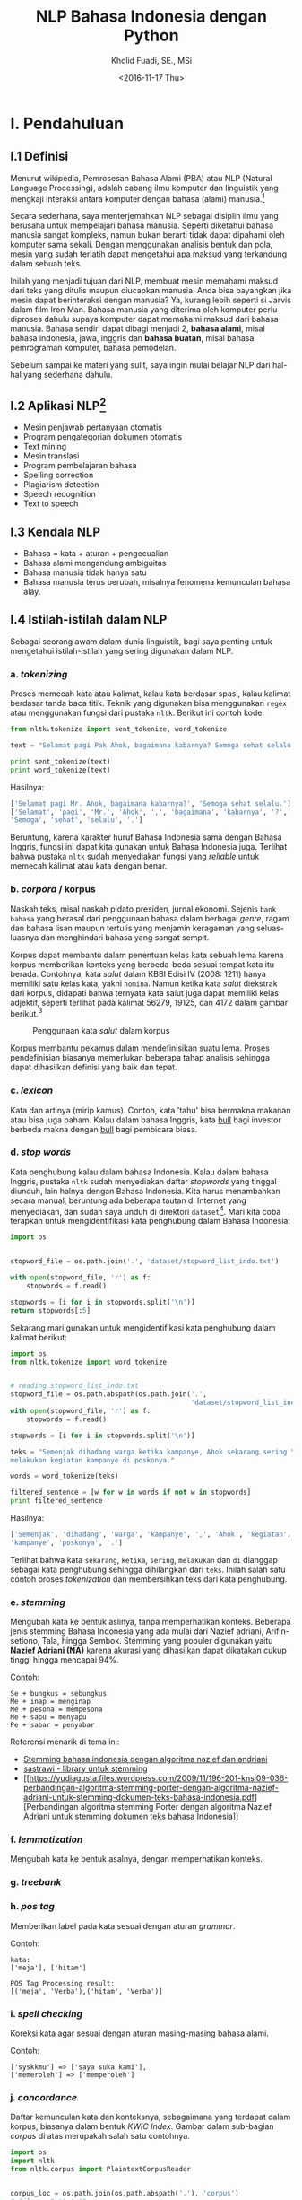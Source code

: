 #+TITLE: NLP Bahasa Indonesia dengan Python
#+AUTHOR: Kholid Fuadi, SE., MSi
#+DATE: <2016-11-17 Thu>
#+STARTUP: indent

* I. Pendahuluan
** I.1 Definisi
Menurut wikipedia, Pemrosesan Bahasa Alami (PBA) atau NLP (Natural
Language Processing), adalah cabang ilmu komputer dan linguistik yang
mengkaji interaksi antara komputer dengan bahasa (alami)
manusia.[fn:1]

Secara sederhana, saya menterjemahkan NLP sebagai disiplin ilmu yang
berusaha untuk mempelajari bahasa manusia. Seperti diketahui bahasa
manusia sangat kompleks, namun bukan berarti tidak dapat dipahami oleh
komputer sama sekali. Dengan menggunakan analisis bentuk dan pola,
mesin yang sudah terlatih dapat mengetahui apa maksud yang terkandung
dalam sebuah teks.

Inilah yang menjadi tujuan dari NLP, membuat mesin memahami maksud
dari teks yang ditulis maupun diucapkan manusia. Anda bisa bayangkan
jika mesin dapat berinteraksi dengan manusia? Ya, kurang lebih seperti
si Jarvis dalam film Iron Man. Bahasa manusia yang diterima oleh
komputer perlu diproses dahulu supaya komputer dapat memahami maksud
dari bahasa manusia. Bahasa sendiri dapat dibagi menjadi 2, *bahasa
alami*, misal bahasa indonesia, jawa, inggris dan *bahasa buatan*,
misal bahasa pemrograman komputer, bahasa pemodelan.

Sebelum sampai ke materi yang sulit, saya ingin mulai belajar NLP dari
hal-hal yang sederhana dahulu.

** I.2 Aplikasi NLP[fn:2]
- Mesin penjawab pertanyaan otomatis
- Program pengategorian dokumen otomatis
- Text mining
- Mesin translasi
- Program pembelajaran bahasa
- Spelling correction
- Plagiarism detection
- Speech recognition
- Text to speech

** I.3 Kendala NLP
- Bahasa = kata + aturan + pengecualian
- Bahasa alami mengandung ambiguitas
- Bahasa manusia tidak hanya satu
- Bahasa manusia terus berubah, misalnya fenomena kemunculan bahasa
  alay.

** I.4 Istilah-istilah dalam NLP
Sebagai seorang awam dalam dunia linguistik, bagi saya penting untuk
mengetahui istilah-istilah yang sering digunakan dalam NLP.
*** a. /tokenizing/
Proses memecah kata atau kalimat, kalau kata berdasar spasi, kalau
kalimat berdasar tanda baca titik. Teknik yang digunakan bisa
menggunakan ~regex~ atau menggunakan fungsi dari pustaka
~nltk~. Berikut ini contoh kode:

#+BEGIN_SRC python
  from nltk.tokenize import sent_tokenize, word_tokenize

  text = "Selamat pagi Pak Ahok, bagaimana kabarnya? Semoga sehat selalu."

  print sent_tokenize(text)
  print word_tokenize(text)
#+END_SRC

Hasilnya:

#+BEGIN_SRC python
  ['Selamat pagi Mr. Ahok, bagaimana kabarnya?', 'Semoga sehat selalu.']
  ['Selamat', 'pagi', 'Mr.', 'Ahok', ',', 'bagaimana', 'kabarnya', '?',
  'Semoga', 'sehat', 'selalu', '.']
#+END_SRC

Beruntung, karena karakter huruf Bahasa Indonesia sama dengan Bahasa
Inggris, fungsi ini dapat kita gunakan untuk Bahasa Indonesia
juga. Terlihat bahwa pustaka ~nltk~ sudah menyediakan fungsi yang
/reliable/ untuk memecah kalimat atau kata dengan benar.

*** b. /corpora/ / korpus
Naskah teks, misal naskah pidato presiden, jurnal ekonomi. Sejenis
~bank bahasa~ yang berasal dari penggunaan bahasa dalam berbagai
/genre/, ragam dan bahasa lisan maupun tertulis yang menjamin
keragaman yang seluas-luasnya dan menghindari bahasa yang sangat
sempit.

Korpus dapat membantu dalam penentuan kelas kata sebuah lema karena
korpus memberikan konteks yang berbeda-beda sesuai tempat kata itu
berada. Contohnya, kata /salut/ dalam KBBI Edisi IV (2008: 1211) hanya
memiliki satu kelas kata, yakni ~nomina~. Namun ketika kata /salut/
diekstrak dari korpus, didapati bahwa ternyata kata salut juga dapat
memiliki kelas adjektif, seperti terlihat pada kalimat 56279, 19125,
dan 4172 dalam gambar berikut.[fn:5]

#+CAPTION: Penggunaan kata /salut/ dalam korpus
#+NAME: Analisis kata /salut/ dalam korpus
[[./assets/images/korpus_sketch_engine.png]]

Korpus membantu pekamus dalam mendefinisikan suatu lema. Proses
pendefinisian biasanya memerlukan beberapa tahap analisis sehingga
dapat dihasilkan definisi yang baik dan tepat.
*** c. /lexicon/
Kata dan artinya (mirip kamus). Contoh, kata 'tahu' bisa bermakna
makanan atau bisa juga paham. Kalau dalam bahasa Inggris, kata _bull_
bagi investor berbeda makna dengan _bull_ bagi pembicara biasa.
*** d. /stop words/
Kata penghubung kalau dalam bahasa Indonesia. Kalau dalam bahasa
Inggris, pustaka ~nltk~ sudah menyediakan daftar /stopwords/ yang
tinggal diunduh, lain halnya dengan Bahasa Indonesia. Kita harus
menambahkan secara manual, beruntung ada beberapa tautan di Internet
yang menyediakan, dan sudah saya unduh di direktori
~dataset~[fn:4]. Mari kita coba terapkan untuk mengidentifikasi kata
penghubung dalam Bahasa Indonesia:

#+BEGIN_SRC python
import os


stopword_file = os.path.join('.', 'dataset/stopword_list_indo.txt')

with open(stopword_file, 'r') as f:
    stopwords = f.read()

stopwords = [i for i in stopwords.split('\n')]
return stopwords[:5]
#+END_SRC

#+RESULTS:
| ada | adalah | adanya | adapun | agak | 

Sekarang mari gunakan untuk mengidentifikasi kata penghubung dalam
kalimat berikut:

#+BEGIN_SRC python
import os
from nltk.tokenize import word_tokenize


# reading stopword_list_indo.txt
stopword_file = os.path.abspath(os.path.join('.',
                                             'dataset/stopword_list_indo.txt'))
with open(stopword_file, 'r') as f:
    stopwords = f.read()

stopwords = [i for i in stopwords.split('\n')]

teks = "Semenjak dihadang warga ketika kampanye, Ahok sekarang sering \
melakukan kegiatan kampanye di poskonya."

words = word_tokenize(teks)

filtered_sentence = [w for w in words if not w in stopwords]
print filtered_sentence
#+END_SRC

Hasilnya:

#+BEGIN_SRC python
['Semenjak', 'dihadang', 'warga', 'kampanye', ',', 'Ahok', 'kegiatan',
'kampanye', 'poskonya', '.']
#+END_SRC

Terlihat bahwa kata ~sekarang~, ~ketika~, ~sering~, ~melakukan~ dan
~di~ dianggap sebagai kata penghubung sehingga dihilangkan dari
~teks~. Inilah salah satu contoh proses /tokenization/ dan
membersihkan teks dari kata penghubung.

*** e. /stemming/
Mengubah kata ke bentuk aslinya, tanpa memperhatikan konteks. Beberapa
jenis stemming Bahasa Indonesia yang ada mulai dari Nazief adriani,
Arifin-setiono, Tala, hingga Sembok. Stemming yang populer digunakan
yaitu *Nazief Adriani (NA)* karena akurasi yang dihasilkan dapat
dikatakan cukup tinggi hingga mencapai 94%.

Contoh:

#+BEGIN_SRC text
  Se + bungkus = sebungkus
  Me + inap = menginap
  Me + pesona = mempesona
  Me + sapu = menyapu
  Pe + sabar = penyabar
#+END_SRC

Referensi menarik di tema ini:
- [[https://liyantanto.wordpress.com/2011/06/28/stemming-bahasa-indonesia-dengan-algoritma-nazief-dan-andriani/][Stemming bahasa indonesia dengan algoritma nazief dan andriani]]
- [[http://sastrawi.github.io/][sastrawi - library untuk stemming]]
- [[https://yudiagusta.files.wordpress.com/2009/11/196-201-knsi09-036-perbandingan-algoritma-stemming-porter-dengan-algoritma-nazief-adriani-untuk-stemming-dokumen-teks-bahasa-indonesia.pdf][Perbandingan
  algoritma stemming Porter dengan algoritma Nazief Adriani untuk
  stemming dokumen teks bahasa Indonesia]]
*** f. /lemmatization/
Mengubah kata ke bentuk asalnya, dengan memperhatikan konteks.
*** g. /treebank/
*** h. /pos tag/
Memberikan label pada kata sesuai dengan aturan /grammar/.

Contoh:
#+BEGIN_SRC text
  kata:
  ['meja'], ['hitam']

  POS Tag Processing result:
  [('meja', 'Verba'),('hitam', 'Verba')]
#+END_SRC
*** i. /spell checking/
Koreksi kata agar sesuai dengan aturan masing-masing bahasa alami.

Contoh:
#+BEGIN_SRC text
  ['syskkmu'] => ['saya suka kami'],
  ['memeroleh'] => ['memperoleh']
#+END_SRC
*** j. /concordance/
Daftar kemunculan kata dan konteksnya, sebagaimana yang terdapat dalam
korpus, biasanya dalam bentuk /KWIC Index/. Gambar dalam sub-bagian
/corpus/ di atas merupakah salah satu contohnya.

#+BEGIN_SRC python
  import os
  import nltk
  from nltk.corpus import PlaintextCorpusReader


  corpus_loc = os.path.join(os.path.abspath('.'), 'corpus')
  # files = ".*\.txt"
  files = "ahok.txt"
  read_corpus = PlaintextCorpusReader(corpus_loc, files)
  corpus = nltk.Text(read_corpus.words())
  test = nltk.TextCollection(corpus_loc)

  corpus.concordance("bus")
#+END_SRC

* II. Rumusan Masalah
** Batasan Masalah
Batasan rumusan masalah disini adalah dalam konteks bahasa Indonesia,
karena memang belum banyak penelitian maupun /dataset/ dalam bahasa
Indonesia
** Tujuan
Tujuan dari /paper/ ini adalah membuat aplikasi analisis sentimen
sederhana menggunakan bahasa pemrograman Python.
* III. Metode
** III.1 Sumber Data (Domain):
- Koran
- Teks legal
- Novel
- E-mail
- SMS
- Customer Review
- Blog post
- Twitter
- Kaskus
- Facebook
- etc.
* IV. Analisis
** IV.1 Analisis Sentimen
Apakah teks bermakna *positif*, *negatif* atau *netral*? Sumber teks
bisa dari kalimat, tweet, pesan SMS, review konsumen, dokumen, dan
seterusnya.
Contoh penerapan di dunia nyata:
- Bagaimana sentimen terhadap sebuah aspek dari produk?
- Bagaimana sentimen terhadap politisi, kebijakan pemerintah,
  perusahaan atau produk?
*** Message level sentiment
- Positive
- Negative
- Neutral
- Indeterminate
- Both positive and negative
** IV.2 Analisis Emosi[fn:3]
Apa emosi yang terkandung dalam sebuah teks? *Senang*, *susah*,
*ketakutan*, *marah*?
* V. Kesimpulan
* Good Resources
Berikut ini beberapa sumber bacaan yang saya temukan ketika sedang
belajar tentang NLP.
** PBA/NLP in General
- [[http://language.worldofcomputing.net/nlp-glossary/glossary-of-nlp-terms.html][Glossary of NLP Terms]] [Blog/Website]
- [[http://bahasa.cs.ui.ac.id/about.php][Pusat Bahasa UI]] [Blog/Website]
- [[https://arxiv.org/pdf/1103.0398v1.pdf][Natural Language Processing (almost) from Scratch]] [PDF]
- [[http:https://www.youtube.com/results?search_query=pemrosesan+bahasa+alami][Youtube search result for PBA]] [Youtube]
- [[https://beritati.blogspot.co.id/2015/04/pemrosesan-bahasa-alami-natural.html][Pemrosesan Bahasa Alami - Seri Text Mining dan Web Mining (2)]]
  [Blog/Website]
- [[http://blog.pantaw.com/nlp-pemrosesan-bahasa-alami/][Pemrosesan Bahasa Alami]] [Blog/Website]
** Analisis Sentimen
- [[https://www.youtube.com/watch?v=zv16Xyph7Ss][Sentiment Analysis of Social Media Texts Part 1]] [PDF]
** Stemming
- [[https://liyantanto.wordpress.com/2011/06/28/stemming-bahasa-indonesia-dengan-algoritma-nazief-dan-andriani/][Stemming Bahasa Indonesia dengan Algoritma Nazief dan Andriani]]
  [Blog/Website]
- [[http://sastrawi.github.io/][Sastrawi - Library untuk Stemming Bahasa Indonesia]] [Github]
- [[https://yudiagusta.files.wordpress.com/2009/11/196-201-knsi09-036-perbandingan-algoritma-stemming-porter-dengan-algoritma-nazief-adriani-untuk-stemming-dokumen-teks-bahasa-indonesia.pdf][Perbandingan
  Algoritma Stemming Porter dengan Algoritma Nazief Adriani untuk
  Stemming Dokumen Teks Bahasa Indonesia]] [PDF]
  
** Korpus
- [[http://badanbahasa.kemdikbud.go.id/lamanbahasa/artikel/1580][Korpus dan Penyusunan Kamus - Badan Bahasa Kemdikbud]]
* Footnotes

[fn:4] [[http://hikaruyuuki.lecture.ub.ac.id/kamus-kata-dasar-dan-stopword-list-bahasa-indonesia/][Kamus kata dasar dan stopword list bahasa indonesia]]

[fn:1] [[https://id.wikipedia.org/wiki/Pemrosesan_bahasa_alami][Pemrosesan Bahasa Alami {wikipedia}]]

[fn:2] https://youtu.be/nSzrOl_vnn4?t=61

[fn:3] https://youtu.be/zv16Xyph7Ss?t=176

[fn:5] http://badanbahasa.kemdikbud.go.id/lamanbahasa/artikel/1580
